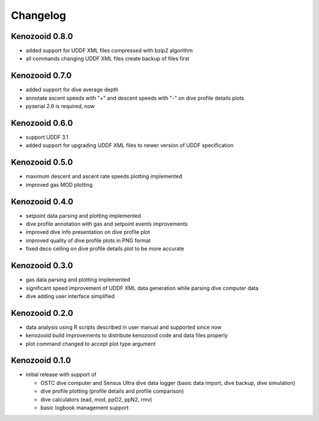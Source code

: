 Changelog
=========

Kenozooid 0.8.0
---------------
- added support for UDDF XML files compressed with bzip2 algorithm
- all commands changing UDDF XML files create backup of files first

Kenozooid 0.7.0
---------------
- added support for dive average depth
- annotate ascent speeds with "+" and descent speeds with "-" on dive
  profile details plots
- pyserial 2.6 is required, now

Kenozooid 0.6.0
---------------
- support UDDF 3.1
- added support for upgrading UDDF XML files to newer version of UDDF
  specification

Kenozooid 0.5.0
---------------
- maximum descent and ascent rate speeds plotting implemented
- improved gas MOD plotting

Kenozooid 0.4.0
---------------
- setpoint data parsing and plotting implemented
- dive profile annotation with gas and setpoint events improvements
- improved dive info presentation on dive profile plot
- improved quality of dive profile plots in PNG format
- fixed deco ceiling on dive profile details plot to be more accurate

Kenozooid 0.3.0
---------------

- gas data parsing and plotting implemented
- significant speed improvement of UDDF XML data generation while parsing
  dive computer data
- dive adding user interface simplified

Kenozooid 0.2.0
---------------

- data analysis using R scripts described in user manual and supported since
  now
- kenozooid build improvements to distribute kenozooid code and data files
  properly
- plot command changed to accept plot type argument

Kenozooid 0.1.0
---------------

- initial release with support of

  - OSTC dive computer and Sensus Ultra dive data logger (basic data
    import, dive backup, dive simulation)
  - dive profile plotting (profile details and profile comparison)
  - dive calculators (ead, mod, ppO2, ppN2, rmv)
  - basic logbook management support

.. vim: sw=4:et:ai
